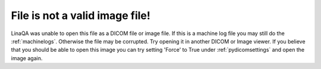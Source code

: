 File is not a valid image file!
-------------------------------

LinaQA was unable to open this file as a DICOM file or image file. If this is a machine log file you may still do the :ref:`machinelogs`. Otherwise the file may be corrupted. Try opening it in another DICOM or Image viewer. If you believe that you should be able to open this image you can try setting 'Force' to True under :ref:`pydicomsettings` and open the image again.
